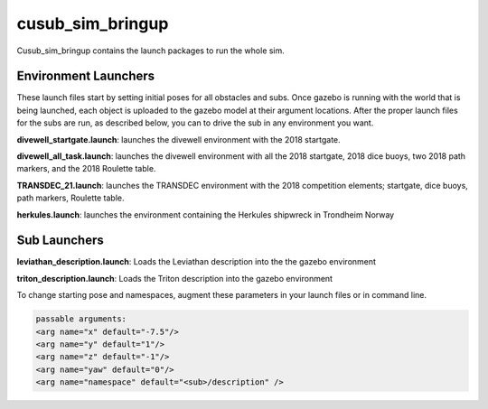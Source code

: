 *****************
cusub_sim_bringup
*****************

Cusub_sim_bringup contains the launch packages to run the whole sim.

Environment Launchers
#####################

These launch files start by setting initial poses for all obstacles and subs. Once gazebo is running with the world that is being launched, each object is uploaded to the gazebo model at their argument locations. After the proper launch files for the subs are run, as described below, you can to drive the sub in any environment you want.

**divewell_startgate.launch**: launches the divewell environment with the 2018 startgate.

**divewell_all_task.launch**: launches the divewell environment with all the 2018 startgate, 2018 dice buoys, two 2018 path markers, and the 2018 Roulette table.

**TRANSDEC_21.launch**: launches the TRANSDEC environment with the 2018 competition elements; startgate, dice buoys, path markers, Roulette table.

**herkules.launch**: launches the environment containing the Herkules shipwreck in Trondheim Norway

Sub Launchers
#############

**leviathan_description.launch**: Loads the Leviathan description into the the gazebo environment

**triton_description.launch**: Loads the Triton description into the gazebo environment

To change starting pose and namespaces, augment these parameters in your launch files or in command line.

.. code-block:: xml

    passable arguments:
    <arg name="x" default="-7.5"/>
    <arg name="y" default="1"/>
    <arg name="z" default="-1"/>
    <arg name="yaw" default="0"/>
    <arg name="namespace" default="<sub>/description" />



